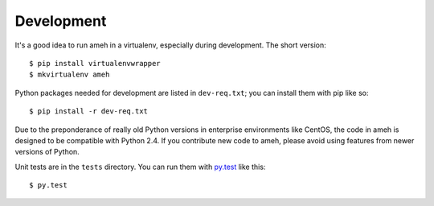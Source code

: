 Development
===========

It's a good idea to run ameh in a virtualenv, especially during development.
The short version::

    $ pip install virtualenvwrapper
    $ mkvirtualenv ameh

Python packages needed for development are listed in ``dev-req.txt``; you can
install them with pip like so::

    $ pip install -r dev-req.txt

Due to the preponderance of really old Python versions in enterprise
environments like CentOS, the code in ameh is designed to be compatible with
Python 2.4. If you contribute new code to ameh, please avoid using features from
newer versions of Python.

Unit tests are in the ``tests`` directory. You can run them with `py.test`_ like
this::

    $ py.test

.. _py.test: http://pytest.org/

